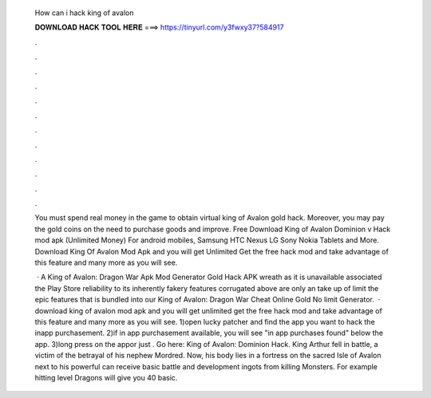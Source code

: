   How can i hack king of avalon
  
  
  
  𝐃𝐎𝐖𝐍𝐋𝐎𝐀𝐃 𝐇𝐀𝐂𝐊 𝐓𝐎𝐎𝐋 𝐇𝐄𝐑𝐄 ===> https://tinyurl.com/y3fwxy37?584917
  
  
  
  .
  
  
  
  .
  
  
  
  .
  
  
  
  .
  
  
  
  .
  
  
  
  .
  
  
  
  .
  
  
  
  .
  
  
  
  .
  
  
  
  .
  
  
  
  .
  
  
  
  .
  
  You must spend real money in the game to obtain virtual king of Avalon gold hack. Moreover, you may pay the gold coins on the need to purchase goods and improve. Free Download King of Avalon Dominion v Hack mod apk (Unlimited Money) For android mobiles, Samsung HTC Nexus LG Sony Nokia Tablets and More. Download King Of Avalon Mod Apk and you will get Unlimited Get the free hack mod and take advantage of this feature and many more as you will see.
  
   · A King of Avalon: Dragon War Apk Mod Generator Gold Hack APK wreath as it is unavailable associated the Play Store reliability to its inherently fakery  features corrugated above are only an take up of limit the epic features that is bundled into our King of Avalon: Dragon War Cheat Online Gold No limit Generator.  · download king of avalon mod apk and you will get unlimited get the free hack mod and take advantage of this feature and many more as you will see. 1)open lucky patcher and find the app you want to hack the inapp purchasement. 2)if in app purchasement available, you will see "in app purchases found" below the app. 3)long press on the appor just . Go here: King of Avalon: Dominion Hack. King Arthur fell in battle, a victim of the betrayal of his nephew Mordred. Now, his body lies in a fortress on the sacred Isle of Avalon next to his powerful  can receive basic battle and development ingots from killing Monsters. For example hitting level Dragons will give you 40 basic.
